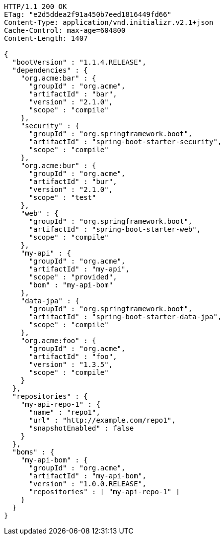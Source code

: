 [source,http,options="nowrap"]
----
HTTP/1.1 200 OK
ETag: "e2d5ddea2f91a450b7eed1816449fd66"
Content-Type: application/vnd.initializr.v2.1+json
Cache-Control: max-age=604800
Content-Length: 1407

{
  "bootVersion" : "1.1.4.RELEASE",
  "dependencies" : {
    "org.acme:bar" : {
      "groupId" : "org.acme",
      "artifactId" : "bar",
      "version" : "2.1.0",
      "scope" : "compile"
    },
    "security" : {
      "groupId" : "org.springframework.boot",
      "artifactId" : "spring-boot-starter-security",
      "scope" : "compile"
    },
    "org.acme:bur" : {
      "groupId" : "org.acme",
      "artifactId" : "bur",
      "version" : "2.1.0",
      "scope" : "test"
    },
    "web" : {
      "groupId" : "org.springframework.boot",
      "artifactId" : "spring-boot-starter-web",
      "scope" : "compile"
    },
    "my-api" : {
      "groupId" : "org.acme",
      "artifactId" : "my-api",
      "scope" : "provided",
      "bom" : "my-api-bom"
    },
    "data-jpa" : {
      "groupId" : "org.springframework.boot",
      "artifactId" : "spring-boot-starter-data-jpa",
      "scope" : "compile"
    },
    "org.acme:foo" : {
      "groupId" : "org.acme",
      "artifactId" : "foo",
      "version" : "1.3.5",
      "scope" : "compile"
    }
  },
  "repositories" : {
    "my-api-repo-1" : {
      "name" : "repo1",
      "url" : "http://example.com/repo1",
      "snapshotEnabled" : false
    }
  },
  "boms" : {
    "my-api-bom" : {
      "groupId" : "org.acme",
      "artifactId" : "my-api-bom",
      "version" : "1.0.0.RELEASE",
      "repositories" : [ "my-api-repo-1" ]
    }
  }
}
----